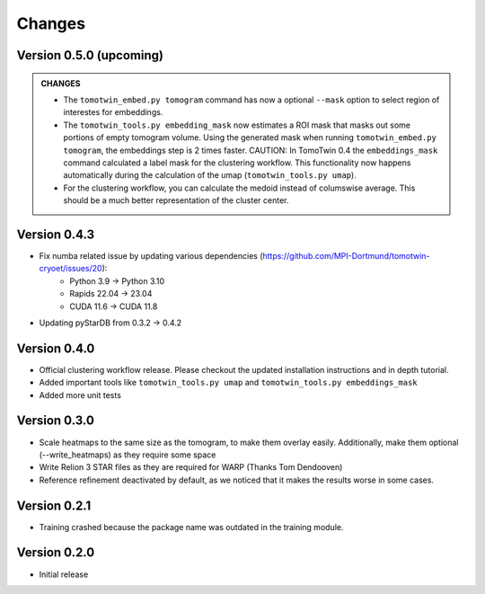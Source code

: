 Changes
=======

Version 0.5.0 (upcoming)
*************

.. admonition:: **CHANGES**

    * The ``tomotwin_embed.py tomogram`` command has now a optional ``--mask`` option to select region of interestes for embeddings.
    * The ``tomotwin_tools.py embedding_mask`` now estimates a ROI mask that masks out some portions of empty tomogram volume. Using the generated mask when running ``tomotwin_embed.py tomogram``, the embeddings step is 2 times faster. CAUTION: In TomoTwin 0.4 the ``embeddings_mask`` command calculated a label mask for the clustering workflow. This functionality now happens automatically during the calculation of the umap (``tomotwin_tools.py umap``).
    * For the clustering workflow, you can calculate the medoid instead of columswise average. This should be a much better representation of the cluster center.


Version 0.4.3
*************

* Fix numba related issue by updating various dependencies (https://github.com/MPI-Dortmund/tomotwin-cryoet/issues/20):
    - Python 3.9 -> Python 3.10
    - Rapids 22.04 -> 23.04
    - CUDA 11.6 -> CUDA 11.8
* Updating pyStarDB from 0.3.2 -> 0.4.2

Version 0.4.0
*************

* Official clustering workflow release. Please checkout the updated installation instructions and in depth tutorial.
* Added important tools like ``tomotwin_tools.py umap`` and ``tomotwin_tools.py embeddings_mask``
* Added more unit tests

Version 0.3.0
*************

* Scale heatmaps to the same size as the tomogram, to make them overlay easily. Additionally, make them optional (--write_heatmaps) as they require some space
* Write Relion 3 STAR files as they are required for WARP (Thanks Tom Dendooven)
* Reference refinement deactivated by default, as we noticed that it makes the results worse in some cases.

Version 0.2.1
*************

* Training crashed because the package name was outdated in the training module.

Version 0.2.0
*************

* Initial release